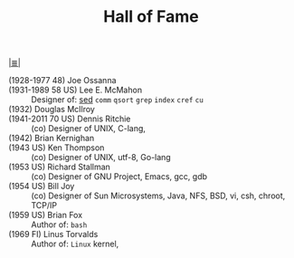 # File          : cix-hall-of-fame.org
# Created       : <2016-11-06 Sun 22:27:11 GMT>
# Modified      : <2017-9-02 Sat 09:55:50 BST> sharlatan
# Author        : sharlatan
# Maintainer(s) :
# Sinopsis      : Main figures of UNIX world.

#+OPTIONS: num:nil

[[file:../cix-main.org][|≣|]]
#+TITLE: Hall of Fame

- (1928-1977 48) Joe Ossanna  ::
- (1931-1989 58 US) Lee E. McMahon :: Designer of: [[file:./cix-sed.org][sed]] =comm= =qsort= =grep= =index= =cref= =cu=
- (1932) Douglas McIlroy  ::
- (1941-2011 70 US) Dennis Ritchie  :: (co) Designer of UNIX, C-lang,
- (1942) Brian Kernighan  ::
- (1943 US) Ken Thompson :: (co) Designer of UNIX, utf-8, Go-lang
- (1953 US) Richard Stallman :: (co) Designer of GNU Project, Emacs, gcc, gdb
- (1954 US) Bill Joy :: (co) Designer of Sun Microsystems, Java, NFS, BSD, vi, csh, chroot, TCP/IP
- (1959 US) Brian Fox :: Author of: =bash=
- (1969 FI) Linus Torvalds :: Author of: =Linux= kernel, 
# End of cix-hall-of-fame.org
